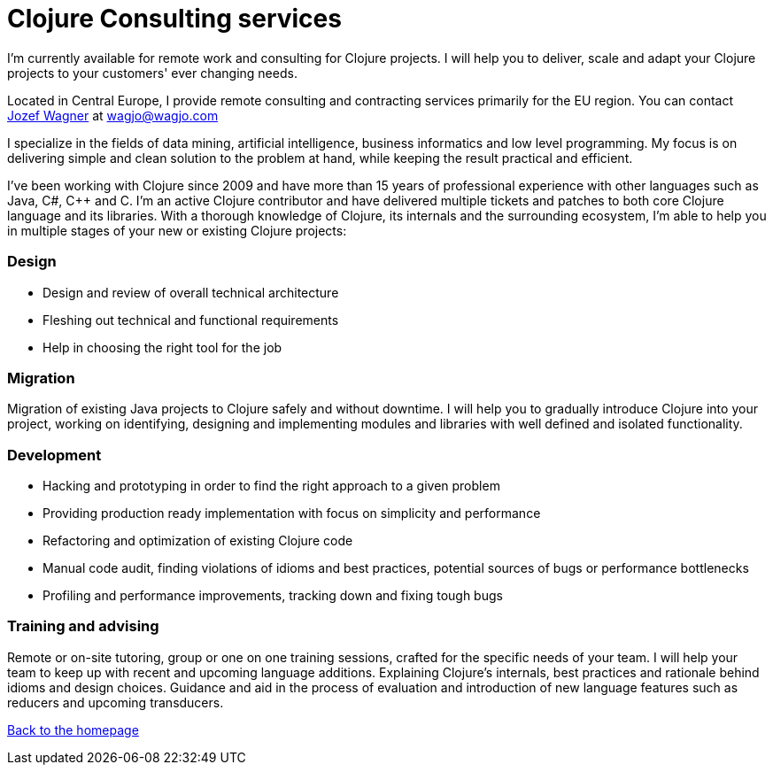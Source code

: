 = Clojure Consulting services
:icons: font

I'm currently available for remote work and consulting for Clojure projects.
I will help you to deliver, scale and adapt your Clojure
projects to your customers' ever changing needs.

Located in Central Europe, I provide remote consulting and contracting
services primarily for the EU region.
You can contact http://www.wagjo.com[Jozef Wagner]
at wagjo@wagjo.com

I specialize in the fields of data mining, artificial intelligence, business
informatics and low level programming.
My focus is on delivering simple and clean solution to the problem at hand,
while keeping the result practical and efficient.

I've been working with Clojure since 2009 and have more than 15 years of
professional experience with other languages such as Java, C#, C++ and C.
I'm an active Clojure contributor and have delivered multiple tickets and
patches to both core Clojure language and its libraries.
With a thorough knowledge of Clojure, its internals and the surrounding
ecosystem, I'm able to help you in multiple stages of your new or existing
Clojure projects:

=== Design

* Design and review of overall technical architecture
* Fleshing out technical and functional requirements
* Help in choosing the right tool for the job

=== Migration

Migration of existing Java projects to Clojure safely and without downtime.
I will help you to gradually introduce Clojure into your project, working on
identifying, designing and implementing modules and libraries with well defined
and isolated functionality.

=== Development

* Hacking and prototyping in order to find the right approach to a given problem
* Providing production ready implementation with focus on simplicity and
  performance
* Refactoring and optimization of existing Clojure code
* Manual code audit, finding violations of idioms and best practices, potential sources of bugs or performance bottlenecks
* Profiling and performance improvements, tracking down and fixing tough bugs

=== Training and advising

Remote or on-site tutoring, group or one on one training sessions,
crafted for the specific needs of your team.
I will help your team to keep up with recent and upcoming language additions.
Explaining Clojure's internals, best practices and rationale behind idioms and
design choices. Guidance and aid in the process of evaluation and
introduction of new language features such as reducers and upcoming transducers.

<<index.ad#,Back to the homepage>>
